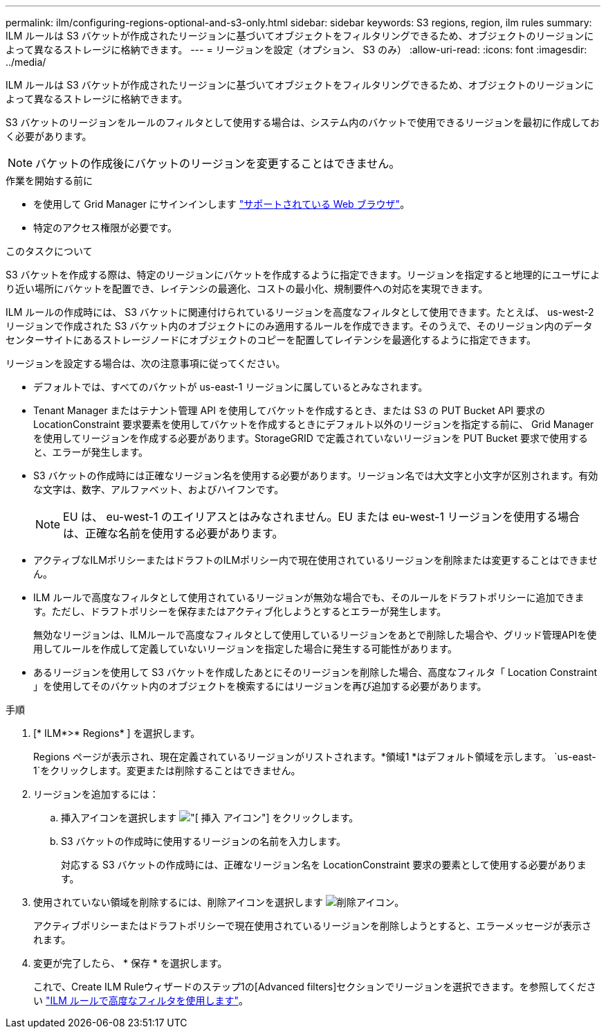 ---
permalink: ilm/configuring-regions-optional-and-s3-only.html 
sidebar: sidebar 
keywords: S3 regions, region, ilm rules 
summary: ILM ルールは S3 バケットが作成されたリージョンに基づいてオブジェクトをフィルタリングできるため、オブジェクトのリージョンによって異なるストレージに格納できます。 
---
= リージョンを設定（オプション、 S3 のみ）
:allow-uri-read: 
:icons: font
:imagesdir: ../media/


[role="lead"]
ILM ルールは S3 バケットが作成されたリージョンに基づいてオブジェクトをフィルタリングできるため、オブジェクトのリージョンによって異なるストレージに格納できます。

S3 バケットのリージョンをルールのフィルタとして使用する場合は、システム内のバケットで使用できるリージョンを最初に作成しておく必要があります。


NOTE: バケットの作成後にバケットのリージョンを変更することはできません。

.作業を開始する前に
* を使用して Grid Manager にサインインします link:../admin/web-browser-requirements.html["サポートされている Web ブラウザ"]。
* 特定のアクセス権限が必要です。


.このタスクについて
S3 バケットを作成する際は、特定のリージョンにバケットを作成するように指定できます。リージョンを指定すると地理的にユーザにより近い場所にバケットを配置でき、レイテンシの最適化、コストの最小化、規制要件への対応を実現できます。

ILM ルールの作成時には、 S3 バケットに関連付けられているリージョンを高度なフィルタとして使用できます。たとえば、 us-west-2 リージョンで作成された S3 バケット内のオブジェクトにのみ適用するルールを作成できます。そのうえで、そのリージョン内のデータセンターサイトにあるストレージノードにオブジェクトのコピーを配置してレイテンシを最適化するように指定できます。

リージョンを設定する場合は、次の注意事項に従ってください。

* デフォルトでは、すべてのバケットが us-east-1 リージョンに属しているとみなされます。
* Tenant Manager またはテナント管理 API を使用してバケットを作成するとき、または S3 の PUT Bucket API 要求の LocationConstraint 要求要素を使用してバケットを作成するときにデフォルト以外のリージョンを指定する前に、 Grid Manager を使用してリージョンを作成する必要があります。StorageGRID で定義されていないリージョンを PUT Bucket 要求で使用すると、エラーが発生します。
* S3 バケットの作成時には正確なリージョン名を使用する必要があります。リージョン名では大文字と小文字が区別されます。有効な文字は、数字、アルファベット、およびハイフンです。
+

NOTE: EU は、 eu-west-1 のエイリアスとはみなされません。EU または eu-west-1 リージョンを使用する場合は、正確な名前を使用する必要があります。

* アクティブなILMポリシーまたはドラフトのILMポリシー内で現在使用されているリージョンを削除または変更することはできません。
* ILM ルールで高度なフィルタとして使用されているリージョンが無効な場合でも、そのルールをドラフトポリシーに追加できます。ただし、ドラフトポリシーを保存またはアクティブ化しようとするとエラーが発生します。
+
無効なリージョンは、ILMルールで高度なフィルタとして使用しているリージョンをあとで削除した場合や、グリッド管理APIを使用してルールを作成して定義していないリージョンを指定した場合に発生する可能性があります。

* あるリージョンを使用して S3 バケットを作成したあとにそのリージョンを削除した場合、高度なフィルタ「 Location Constraint 」を使用してそのバケット内のオブジェクトを検索するにはリージョンを再び追加する必要があります。


.手順
. [* ILM*>* Regions* ] を選択します。
+
Regions ページが表示され、現在定義されているリージョンがリストされます。*領域1 *はデフォルト領域を示します。 `us-east-1`をクリックします。変更または削除することはできません。

. リージョンを追加するには：
+
.. 挿入アイコンを選択します image:../media/icon_plus_sign_black_on_white.gif["[ 挿入 ] アイコン"] をクリックします。
.. S3 バケットの作成時に使用するリージョンの名前を入力します。
+
対応する S3 バケットの作成時には、正確なリージョン名を LocationConstraint 要求の要素として使用する必要があります。



. 使用されていない領域を削除するには、削除アイコンを選択します image:../media/icon-x-to-remove.png["削除アイコン"]。
+
アクティブポリシーまたはドラフトポリシーで現在使用されているリージョンを削除しようとすると、エラーメッセージが表示されます。

. 変更が完了したら、 * 保存 * を選択します。
+
これで、Create ILM Ruleウィザードのステップ1の[Advanced filters]セクションでリージョンを選択できます。を参照してください link:create-ilm-rule-enter-details.html#use-advanced-filters-in-ilm-rules["ILM ルールで高度なフィルタを使用します"]。



